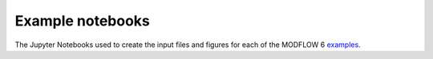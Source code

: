 Example notebooks
-----------------

The Jupyter Notebooks used to create the input files and figures for 
each of the MODFLOW 6 `examples <examples.html>`_.

.. nbgallery::
    :name: Examples gallery

   _notebooks/ex-gwf-twri
   _notebooks/ex-gwf-bcf2ss
   _notebooks/ex-gwf-advtidal
   _notebooks/ex-gwf-fhb
   _notebooks/ex-gwf-u1disv
   _notebooks/ex-gwf-u1gwfgwf
   _notebooks/ex-gwf-nwt-p02
   _notebooks/ex-gwf-nwt-p03
   _notebooks/ex-gwf-zaidel
   _notebooks/ex-gwf-sfr-p01
   _notebooks/ex-gwf-sfr-p01b
   _notebooks/ex-gwf-lak-p01
   _notebooks/ex-gwf-lak-p02
   _notebooks/ex-gwf-maw-p01
   _notebooks/ex-gwf-maw-p02
   _notebooks/ex-gwf-maw-p03
   _notebooks/ex-gwf-bump
   _notebooks/ex-gwf-disvmesh
   _notebooks/ex-gwf-hani
   _notebooks/ex-gwf-whirl
   _notebooks/ex-gwf-lgr
   _notebooks/ex-gwf-lgrv
   _notebooks/ex-gwf-spbc
   _notebooks/ex-gwf-csub-p01
   _notebooks/ex-gwf-csub-p02
   _notebooks/ex-gwf-csub-p03
   _notebooks/ex-gwf-csub-p04
   _notebooks/ex-gwf-drn-p01
   _notebooks/ex-gwf-sagehen
   _notebooks/ex-gwf-capture
   _notebooks/ex-gwt-keating
   _notebooks/ex-gwt-moc3d-p01
   _notebooks/ex-gwt-moc3d-p02
   _notebooks/ex-gwt-moc3d-p02tg
   _notebooks/ex-gwt-mt3dms-p01
   _notebooks/ex-gwt-mt3dms-p02
   _notebooks/ex-gwt-mt3dms-p03
   _notebooks/ex-gwt-mt3dms-p04
   _notebooks/ex-gwt-mt3dms-p05
   _notebooks/ex-gwt-mt3dms-p06
   _notebooks/ex-gwt-mt3dms-p07
   _notebooks/ex-gwt-mt3dms-p08
   _notebooks/ex-gwt-mt3dms-p09
   _notebooks/ex-gwt-mt3dms-p10
   _notebooks/ex-gwt-gwtgwt-p10
   _notebooks/ex-gwt-mt3dsupp631
   _notebooks/ex-gwt-mt3dsupp632
   _notebooks/ex-gwt-mt3dsupp82
   _notebooks/ex-gwt-prudic2004t2
   _notebooks/ex-gwt-uzt-2d
   _notebooks/ex-gwt-henry
   _notebooks/ex-gwt-saltlake
   _notebooks/ex-gwt-rotate
   _notebooks/ex-gwt-hecht-mendez
   _notebooks/ex-gwt-stallman
   _notebooks/ex-gwt-synthetic-valley
   _notebooks/ex-gwf-radial
   _notebooks/ex-gwf-curvilinear-90
   _notebooks/ex-gwf-curvilinear
   _notebooks/ex-gwe-radial
   _notebooks/ex-gwe-geotherm
   _notebooks/ex-prt-mp7-p01
   _notebooks/ex-prt-mp7-p02
   _notebooks/ex-prt-mp7-p03
   _notebooks/ex-prt-mp7-p04
   _notebooks/ex-gwe-prt


